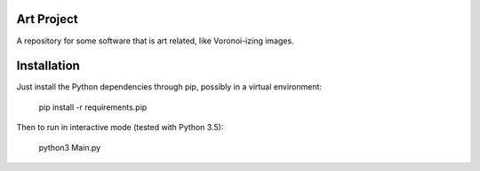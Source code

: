 
Art Project
===============================

A repository for some software that is art related, like Voronoi-izing images.

Installation
===============================

Just install the Python dependencies through pip, possibly in a virtual environment:

    pip install -r requirements.pip

Then to run in interactive mode (tested with Python 3.5):

    python3 Main.py
